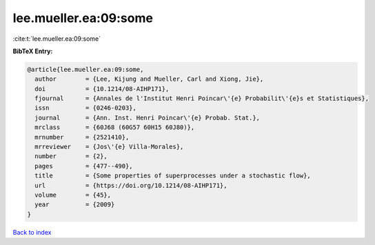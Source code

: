 lee.mueller.ea:09:some
======================

:cite:t:`lee.mueller.ea:09:some`

**BibTeX Entry:**

.. code-block:: bibtex

   @article{lee.mueller.ea:09:some,
     author        = {Lee, Kijung and Mueller, Carl and Xiong, Jie},
     doi           = {10.1214/08-AIHP171},
     fjournal      = {Annales de l'Institut Henri Poincar\'{e} Probabilit\'{e}s et Statistiques},
     issn          = {0246-0203},
     journal       = {Ann. Inst. Henri Poincar\'{e} Probab. Stat.},
     mrclass       = {60J68 (60G57 60H15 60J80)},
     mrnumber      = {2521410},
     mrreviewer    = {Jos\'{e} Villa-Morales},
     number        = {2},
     pages         = {477--490},
     title         = {Some properties of superprocesses under a stochastic flow},
     url           = {https://doi.org/10.1214/08-AIHP171},
     volume        = {45},
     year          = {2009}
   }

`Back to index <../By-Cite-Keys.html>`_
